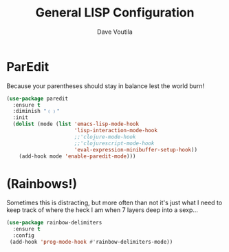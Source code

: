 #+TITLE: General LISP Configuration
#+AUTHOR: Dave Voutila
#+EMAIL: voutilad@gmail.com

* ParEdit
   Because your parentheses should stay in balance lest the world burn!

   #+BEGIN_SRC emacs-lisp
     (use-package paredit
       :ensure t
       :diminish "﹙﹚"
       :init
       (dolist (mode (list 'emacs-lisp-mode-hook
                           'lisp-interaction-mode-hook
                           ;;'clojure-mode-hook
                           ;;'clojurescript-mode-hook
                           'eval-expression-minibuffer-setup-hook))
         (add-hook mode 'enable-paredit-mode)))
   #+END_SRC

* (Rainbows!)
   Sometimes this is distracting, but more often than not it's just
   what I need to keep track of where the heck I am when 7 layers deep
   into a sexp...

   #+BEGIN_SRC emacs-lisp
     (use-package rainbow-delimiters
       :ensure t
       :config
      (add-hook 'prog-mode-hook #'rainbow-delimiters-mode))
   #+END_SRC
